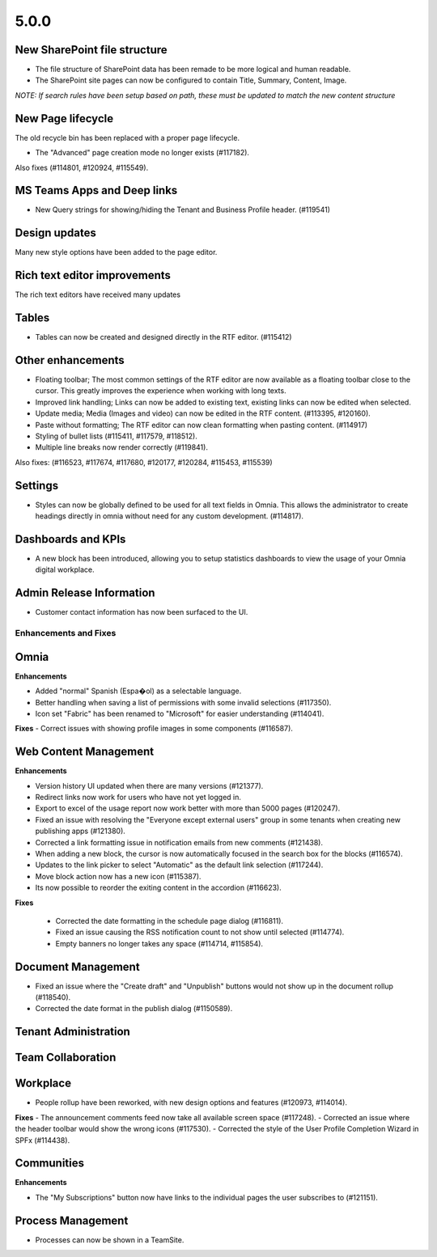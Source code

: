 5.0.0
========================================

New SharePoint file structure
****************************************
- The file structure of SharePoint data has been remade to be more logical and human readable.
- The SharePoint site pages can now be configured to contain Title, Summary, Content, Image.

*NOTE: If search rules have been setup based on path, these must be updated to match the new content structure*


New Page lifecycle
****************************************
The old recycle bin has been replaced with a proper page lifecycle.

- The "Advanced" page creation mode no longer exists (#117182). 

Also fixes (#114801, #120924, #115549).


MS Teams Apps and Deep links
****************************************
- New Query strings for showing/hiding the Tenant and Business Profile header. (#119541)

Design updates
****************************************
Many new style options have been added to the page editor.


Rich text editor improvements
****************************************
The rich text editors have received many updates

Tables
****************************************
- Tables can now be created and designed directly in the RTF editor. (#115412)

Other enhancements
****************************************
- Floating toolbar; The most common settings of the RTF editor are now available as a floating toolbar close to the cursor. This greatly improves the experience when working with long texts.
- Improved link handling; Links can now be added to existing text, existing links can now be edited when selected.
- Update media; Media (Images and video) can now be edited in the RTF content. (#113395, #120160).
- Paste without formatting; The RTF editor can now clean formatting when pasting content. (#114917)
- Styling of bullet lists (#115411, #117579, #118512).
- Multiple line breaks now render correctly (#119841).

Also fixes: (#116523, #117674, #117680, #120177, #120284, #115453, #115539)

Settings
****************************************
- Styles can now be globally defined to be used for all text fields in Omnia. This allows the administrator to create headings directly in omnia without need for any custom development. (#114817).

Dashboards and KPIs
****************************************
- A new block has been introduced, allowing you to setup statistics dashboards to view the usage of your Omnia digital workplace.

Admin Release Information
****************************************
- Customer contact information has now been surfaced to the UI.


Enhancements and Fixes
------------------------------------

Omnia
***********************
**Enhancements**

- Added "normal" Spanish (Espa�ol) as a selectable language. 
- Better handling when saving a list of permissions with some invalid selections (#117350).
- Icon set "Fabric" has been renamed to "Microsoft" for easier understanding (#114041).

**Fixes**
- Correct issues with showing profile images in some components (#116587).

Web Content Management
***********************

**Enhancements**

- Version history UI updated when there are many versions (#121377).
- Redirect links now work for users who have not yet logged in.
- Export to excel of the usage report now work better with more than 5000 pages (#120247).
- Fixed an issue with resolving the "Everyone except external users" group in some tenants when creating new publishing apps (#121380).
- Corrected a link formatting issue in notification emails from new comments (#121438).
- When adding a new block, the cursor is now automatically focused in the search box for the blocks (#116574).
- Updates to the link picker to select "Automatic" as the default link selection (#117244).
- Move block action now has a new icon (#115387).
- Its now possible to reorder the exiting content in the accordion (#116623).

**Fixes**

 - Corrected the date formatting in the schedule page dialog (#116811).
 - Fixed an issue causing the RSS notification count to not show until selected (#114774).
 - Empty banners no longer takes any space (#114714, #115854).


Document Management
***********************

- Fixed an issue where the "Create draft" and "Unpublish" buttons would not show up in the document rollup (#118540).
- Corrected the date format in the publish dialog (#1150589).

Tenant Administration
***********************

Team Collaboration
***********************

Workplace
***********************
- People rollup have been reworked, with new design options and features (#120973, #114014).

**Fixes**
- The announcement comments feed now take all available screen space (#117248).
- Corrected an issue where the header toolbar would show the wrong icons  (#117530).
- Corrected the style of the User Profile Completion Wizard in SPFx (#114438).

Communities
***********************
**Enhancements**

- The "My Subscriptions" button now have links to the individual pages the user subscribes to (#121151).

Process Management
***********************
- Processes can now be shown in a TeamSite.







